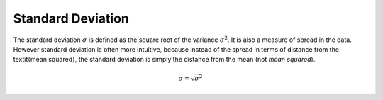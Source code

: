 Standard Deviation
==================

The standard deviation :math:`\sigma` is defined as the square root of the
variance :math:`\sigma^{2}`. It is also a measure of spread in the data.
However standard deviation is often more intuitive, because instead of the
spread in terms of distance from the \textit{mean squared}, the standard
deviation is simply the distance from the mean (not *mean squared*).

.. math::

  \sigma = \sqrt{\sigma^2}
